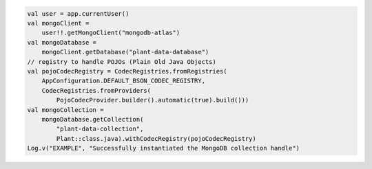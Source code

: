 .. code-block:: kotlin

   val user = app.currentUser()
   val mongoClient =
       user!!.getMongoClient("mongodb-atlas")
   val mongoDatabase =
       mongoClient.getDatabase("plant-data-database")
   // registry to handle POJOs (Plain Old Java Objects)
   val pojoCodecRegistry = CodecRegistries.fromRegistries(
       AppConfiguration.DEFAULT_BSON_CODEC_REGISTRY,
       CodecRegistries.fromProviders(
           PojoCodecProvider.builder().automatic(true).build()))
   val mongoCollection =
       mongoDatabase.getCollection(
           "plant-data-collection",
           Plant::class.java).withCodecRegistry(pojoCodecRegistry)
   Log.v("EXAMPLE", "Successfully instantiated the MongoDB collection handle")
